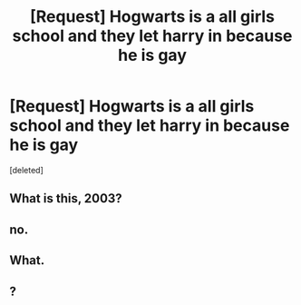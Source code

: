 #+TITLE: [Request] Hogwarts is a all girls school and they let harry in because he is gay

* [Request] Hogwarts is a all girls school and they let harry in because he is gay
:PROPERTIES:
:Score: 0
:DateUnix: 1603850865.0
:DateShort: 2020-Oct-28
:FlairText: Request
:END:
[deleted]


** What is this, 2003?
:PROPERTIES:
:Author: SnobbishWizard
:Score: 10
:DateUnix: 1603852418.0
:DateShort: 2020-Oct-28
:END:


** no.
:PROPERTIES:
:Author: karigan_g
:Score: 5
:DateUnix: 1603853684.0
:DateShort: 2020-Oct-28
:END:


** What.
:PROPERTIES:
:Author: Afraid-Ice-2062
:Score: 4
:DateUnix: 1603851980.0
:DateShort: 2020-Oct-28
:END:


** ?
:PROPERTIES:
:Author: aurora_analemma
:Score: 2
:DateUnix: 1603868124.0
:DateShort: 2020-Oct-28
:END:
